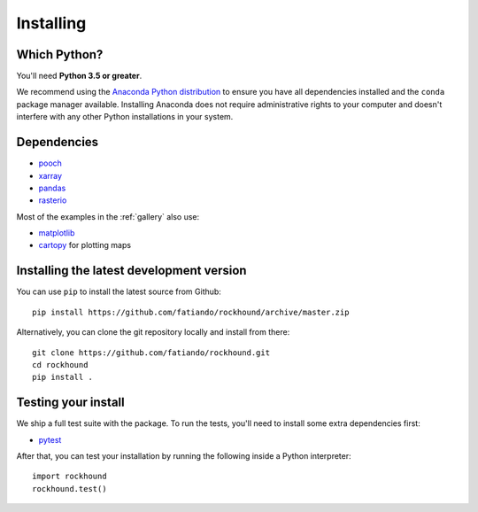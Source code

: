 .. _install:

Installing
==========

Which Python?
-------------

You'll need **Python 3.5 or greater**.

We recommend using the
`Anaconda Python distribution <https://www.anaconda.com/download>`__
to ensure you have all dependencies installed and the ``conda`` package manager
available.
Installing Anaconda does not require administrative rights to your computer and
doesn't interfere with any other Python installations in your system.


Dependencies
------------

* `pooch <http://www.fatiando.org/pooch/>`__
* `xarray <https://xarray.pydata.org/>`__
* `pandas <https://pandas.pydata.org>`__
* `rasterio <https://rasterio.readthedocs.io>`__

Most of the examples in the :ref:`gallery` also use:

* `matplotlib <https://matplotlib.org/>`__
* `cartopy <https://scitools.org.uk/cartopy/>`__ for plotting maps


Installing the latest development version
-----------------------------------------

You can use ``pip`` to install the latest source from Github::

    pip install https://github.com/fatiando/rockhound/archive/master.zip

Alternatively, you can clone the git repository locally and install from there::

    git clone https://github.com/fatiando/rockhound.git
    cd rockhound
    pip install .


Testing your install
--------------------

We ship a full test suite with the package.
To run the tests, you'll need to install some extra dependencies first:

* `pytest <https://docs.pytest.org/>`__

After that, you can test your installation by running the following inside a Python
interpreter::

    import rockhound
    rockhound.test()
